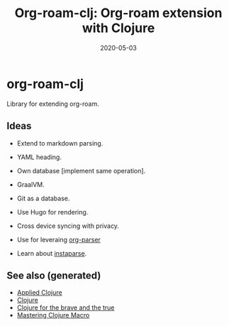 #+TITLE: Org-roam-clj: Org-roam extension with Clojure
#+OPTIONS: toc:nil
#+ROAM_ALIAS: org-roam-clj org-roam
#+TAGS: org-roam-clj org-roam clj-db project clj
#+DATE: 2020-05-03

* org-roam-clj

Library for extending org-roam.

** Ideas

- Extend to markdown parsing.
- YAML heading.
- Own database [implement same operation].
- GraalVM.
- Git as a database.
- Use Hugo for rendering.
- Cross device syncing with privacy.

- Use for leveraing  [[https://github.com/200ok-ch/org-parser][org-parser]]
- Learn about [[https://github.com/Engelberg/instaparse/][instaparse]].

** See also (generated)

- [[file:20200430155637-applied_clojure.org][Applied Clojure]]
- [[file:../decks/clojure.org][Clojure]]
- [[file:20200430160432-clojure_for_the_brave_and_the_true.org][Clojure for the brave and the true]]
- [[file:20200430155438-mastering_clojure_macro.org][Mastering Clojure Macro]]
